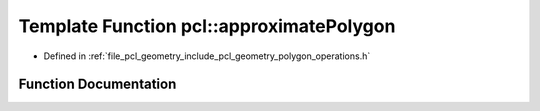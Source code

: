.. _exhale_function_namespacepcl_1a838f3e1252e58be919249a1bddff97e6:

Template Function pcl::approximatePolygon
=========================================

- Defined in :ref:`file_pcl_geometry_include_pcl_geometry_polygon_operations.h`


Function Documentation
----------------------


.. doxygenfunction:: pcl::approximatePolygon(const PlanarPolygon<PointT>&, PlanarPolygon<PointT>&, float, bool, bool)
